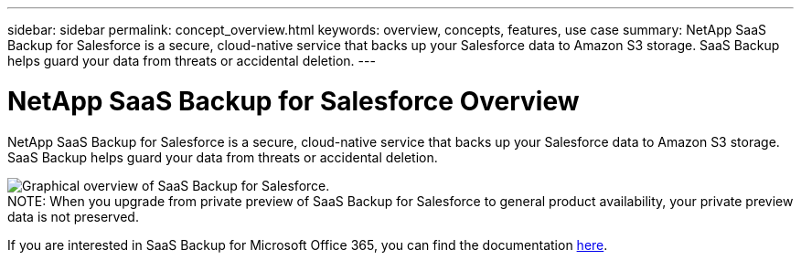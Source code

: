 ---
sidebar: sidebar
permalink: concept_overview.html
keywords: overview, concepts, features, use case
summary: NetApp SaaS Backup for Salesforce is a secure, cloud-native service that backs up your Salesforce data to Amazon S3 storage.  SaaS Backup helps guard your data from threats or accidental deletion.
---

= NetApp SaaS Backup for Salesforce Overview
:toc: macro
:hardbreaks:
:nofooter:
:icons: font
:linkattrs:
:imagesdir: ./media/

[.lead]
NetApp SaaS Backup for Salesforce is a secure, cloud-native service that backs up your Salesforce data to Amazon S3 storage.  SaaS Backup helps guard your data from threats or accidental deletion.

image:Overview.gif[Graphical overview of SaaS Backup for Salesforce.]
NOTE: When you upgrade from private preview of SaaS Backup for Salesforce to general product availability, your private preview data is not preserved.

If you are interested in SaaS Backup for Microsoft Office 365, you can find the documentation link:https://docs.netapp.com/us-en/saasbackupO365/[here].
